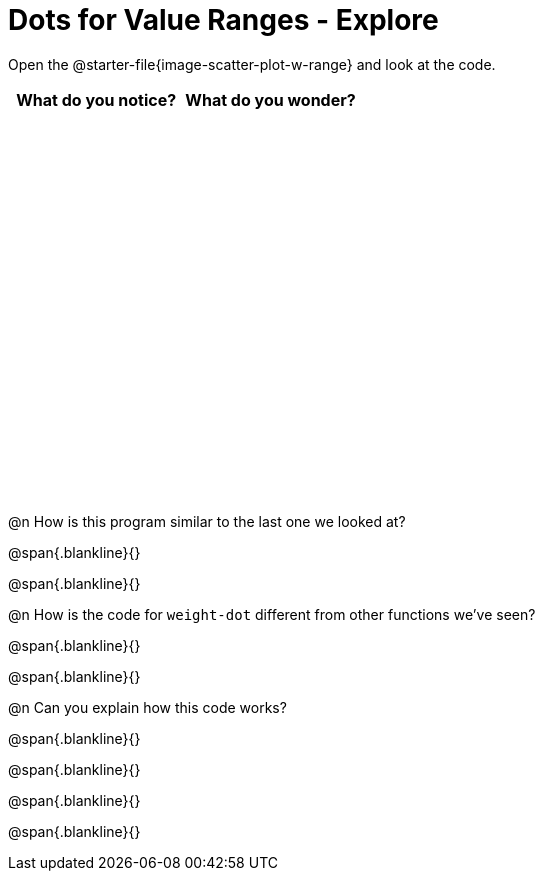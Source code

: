 = Dots for Value Ranges - Explore

++++
<style>
#content tbody tr { height: 4in; }
</style>
++++

Open the @starter-file{image-scatter-plot-w-range} and look at the code.

[cols="^1,^1", options="header"]
|===
| *What do you notice?* | What do you wonder?
|						|
|===

@n How is this program similar to the last one we looked at?

@span{.blankline}{}

@span{.blankline}{}

@n How is the code for `weight-dot` different from other functions we've seen?

@span{.blankline}{}

@span{.blankline}{}

@n Can you explain how this code works?

@span{.blankline}{}

@span{.blankline}{}

@span{.blankline}{}

@span{.blankline}{}
